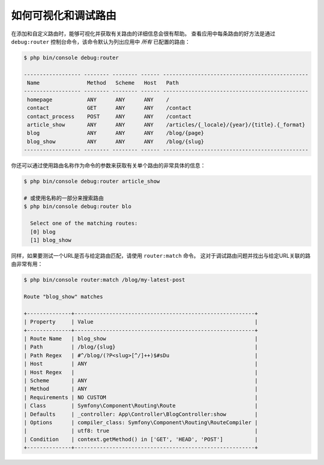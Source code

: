 .. index::
    single: Routing; Debugging

如何可视化和调试路由
=================================

在添加和自定义路由时，能够可视化并获取有关路由的详细信息会很有帮助。
查看应用中每条路由的好方法是通过 ``debug:router``
控制台命令，该命令默认为列出应用中 *所有* 已配置的路由：

.. code-block:: terminal

    $ php bin/console debug:router

    ------------------ -------- -------- ------ ----------------------------------------------
     Name               Method   Scheme   Host   Path
    ------------------ -------- -------- ------ ----------------------------------------------
     homepage           ANY      ANY      ANY    /
     contact            GET      ANY      ANY    /contact
     contact_process    POST     ANY      ANY    /contact
     article_show       ANY      ANY      ANY    /articles/{_locale}/{year}/{title}.{_format}
     blog               ANY      ANY      ANY    /blog/{page}
     blog_show          ANY      ANY      ANY    /blog/{slug}
    ------------------ -------- -------- ------ ----------------------------------------------

你还可以通过使用路由名称作为命令的参数来获取有关单个路由的非常具体的信息：

.. code-block:: terminal

    $ php bin/console debug:router article_show

    # 或使用名称的一部分来搜索路由
    $ php bin/console debug:router blo

      Select one of the matching routes:
      [0] blog
      [1] blog_show

同样，如果要测试一个URL是否与给定路由匹配，请使用 ``router:match`` 命令。
这对于调试路由问题并找出与给定URL关联的路由非常有用：

.. code-block:: terminal

    $ php bin/console router:match /blog/my-latest-post

    Route "blog_show" matches

    +--------------+---------------------------------------------------------+
    | Property     | Value                                                   |
    +--------------+---------------------------------------------------------+
    | Route Name   | blog_show                                               |
    | Path         | /blog/{slug}                                            |
    | Path Regex   | #^/blog/(?P<slug>[^/]++)$#sDu                           |
    | Host         | ANY                                                     |
    | Host Regex   |                                                         |
    | Scheme       | ANY                                                     |
    | Method       | ANY                                                     |
    | Requirements | NO CUSTOM                                               |
    | Class        | Symfony\Component\Routing\Route                         |
    | Defaults     | _controller: App\Controller\BlogController:show         |
    | Options      | compiler_class: Symfony\Component\Routing\RouteCompiler |
    |              | utf8: true                                              |
    | Condition    | context.getMethod() in ['GET', 'HEAD', 'POST']          |
    +--------------+---------------------------------------------------------+

.. versionadded:: 4.3

    在Symfony 4.3中的路由器调试输出中添加了 ``Condition``。
